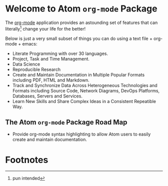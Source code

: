 #+OPTIONS: f:t

* Welcome to Atom =org-mode= Package 

The [[http://org-mode.org][org-mode]] application provides an astounding set of features that can literally[fn:1] change your life for the better!  

Below is just a very small subset of things you can do using a text file + org-mode + emacs:

- Literate Programming with over 30 languages. 
- Project, Task and Time Management.
- Data Science 
- Reproducible Research 
- Create and Maintain Documentation in Multiple Popular Formats including PDF, HTML and Markdown.
- Track and Synchronize Data Across Heterogeneous Technologies and Formats including Source Code, Network Diagrams, DevOps Platforms, Databases, Servers and Services.
- Learn New Skills and Share Complex Ideas in a Consistent Repeatible Way.


** The Atom =org-mode= Package Road Map  

 - Provide org-mode syntax highlighting to allow Atom users to easily create and maintain documentation. 

* Footnotes

[fn:1] pun intended

